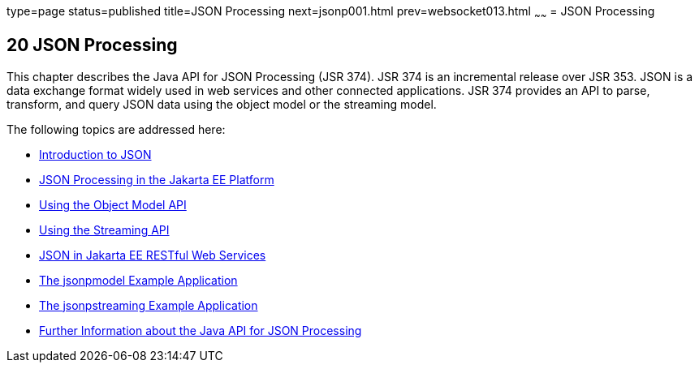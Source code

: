 type=page
status=published
title=JSON Processing
next=jsonp001.html
prev=websocket013.html
~~~~~~
= JSON Processing


[[json-processing]]
20 JSON Processing
------------------


This chapter describes the Java API for JSON Processing (JSR 374). JSR 374
is an incremental release over JSR 353. JSON is a data exchange format widely
used in web services and other connected applications. JSR 374 provides an
API to parse, transform, and query JSON data using the object model or the
streaming model.

The following topics are addressed here:

* link:jsonp001.html#introduction-to-json[Introduction to JSON]
* link:jsonp002.html#json-processing-in-the-java-ee-platform[JSON Processing in the Jakarta EE Platform]
* link:jsonp003.html#using-the-object-model-api[Using the Object Model API]
* link:jsonp004.html#using-the-streaming-api[Using the Streaming API]
* link:jsonp005.html#json-in-java-ee-restful-web-services[JSON in Jakarta EE RESTful Web Services]
* link:jsonp006.html#the-jsonpmodel-example-application[The jsonpmodel Example Application]
* link:jsonp007.html#the-jsonpstreaming-example-application[The jsonpstreaming Example Application]
* link:jsonp008.html#further-information-about-the-java-api-for-json-processing[Further Information about the Java API for
JSON Processing]
